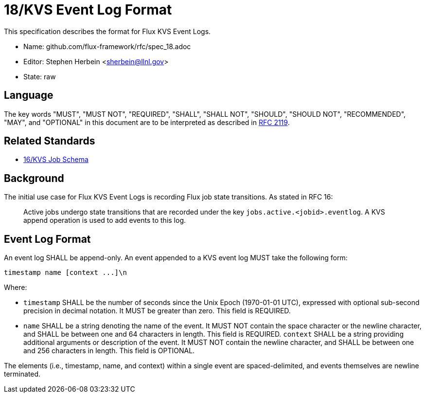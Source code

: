 ifdef::env-github[:outfilesuffix: .adoc]

18/KVS Event Log Format
=======================

This specification describes the format for Flux KVS Event Logs.

* Name: github.com/flux-framework/rfc/spec_18.adoc
* Editor: Stephen Herbein <sherbein@llnl.gov>
* State: raw

== Language

The key words "MUST", "MUST NOT", "REQUIRED", "SHALL", "SHALL NOT", "SHOULD",
"SHOULD NOT", "RECOMMENDED", "MAY", and "OPTIONAL" in this document are to
be interpreted as described in http://tools.ietf.org/html/rfc2119[RFC 2119].

== Related Standards

*  link:spec_16{outfilesuffix}[16/KVS Job Schema]

== Background

The initial use case for Flux KVS Event Logs is recording Flux job state
transitions.  As stated in RFC 16:

__________________________________________________
Active jobs undergo state transitions that are recorded under
the key `jobs.active.<jobid>.eventlog`.  A KVS append operation
is used to add events to this log.
__________________________________________________


== Event Log Format

An event log SHALL be append-only.  An event appended to a KVS event log
MUST take the following form:

----
timestamp name [context ...]\n
----

Where:

* `timestamp` SHALL be the number of seconds since the Unix Epoch (1970-01-01
  UTC), expressed with optional sub-second precision in decimal notation.
  It MUST be greater than zero.  This field is REQUIRED.
* `name` SHALL be a string denoting the name of the event.  It MUST NOT contain
  the space character or the newline character, and SHALL be between one
  and 64 characters in length.  This field is REQUIRED.
 `context` SHALL be a string providing additional arguments or description
  of the event.  It MUST NOT contain the newline character, and SHALL be
  between one and 256 characters in length.  This field is OPTIONAL.

The elements (i.e., timestamp, name, and context) within a single event are
spaced-delimited, and events themselves are newline terminated.

